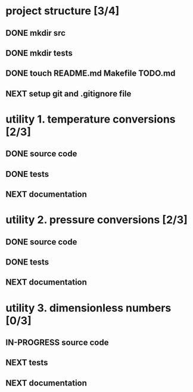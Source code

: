 #+SEQ_TODO: NEXT(n) TODO(t) IN-PROGRESS(i) WAITING(w), SOMEDAY(s) PROJ(p) | DONE(d) CANCELLED(c)

* project structure [3/4]
** DONE mkdir src
** DONE mkdir tests
** DONE touch README.md Makefile TODO.md
** NEXT setup git and .gitignore file

* utility 1. temperature conversions [2/3]
:LOGBOOK:
- Note taken on [2024-11-07 Thu 10:42] \\
  conversions:
  celcius_kelvin/2
  celcius_fahrenheit/2
:END:
** DONE source code
** DONE tests
** NEXT documentation
* utility 2. pressure conversions [2/3]
:LOGBOOK:
- Note taken on [2024-11-07 Thu 12:10] \\
  pressure units implemented
  Pa is the main unit. conversion between minor units (eg. Torr->psi goes via Pascal).
  other units are: bar, at, atm, torr, lbf/in^2 (psi).
:END:
** DONE source code
** DONE tests
** NEXT documentation
* utility 3. dimensionless numbers [0/3]
:LOGBOOK:
- Note taken on [2024-11-07 Thu 14:13] \\
  the utility contains the unit less numbers like Reynolds number for pipe flow, and so forth.
:END:
** IN-PROGRESS source code
** NEXT tests
** NEXT documentation

